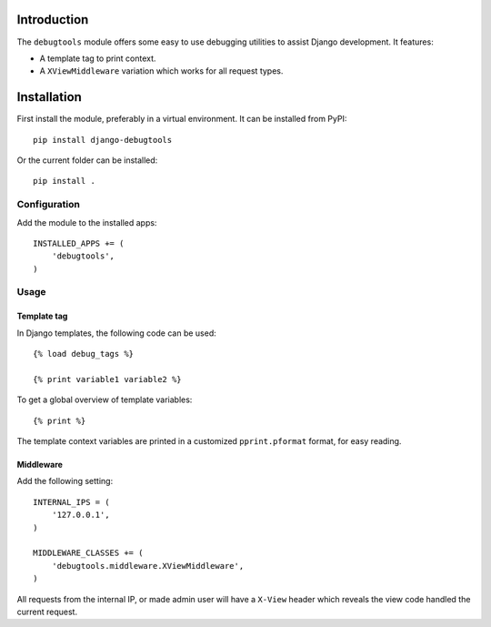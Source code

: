 Introduction
============

The ``debugtools`` module offers some easy to use debugging utilities to assist Django development.
It features:

* A template tag to print context.
* A ``XViewMiddleware`` variation which works for all request types.


Installation
============

First install the module, preferably in a virtual environment. It can be installed from PyPI::

    pip install django-debugtools

Or the current folder can be installed::

    pip install .

Configuration
-------------

Add the module to the installed apps::

    INSTALLED_APPS += (
        'debugtools',
    )

Usage
-----

Template tag
~~~~~~~~~~~~

In Django templates, the following code can be used::

    {% load debug_tags %}

    {% print variable1 variable2 %}

To get a global overview of template variables::

    {% print %}

The template context variables are printed in a customized ``pprint.pformat`` format, for easy reading.


Middleware
~~~~~~~~~~

Add the following setting::

    INTERNAL_IPS = (
        '127.0.0.1',
    )

    MIDDLEWARE_CLASSES += (
        'debugtools.middleware.XViewMiddleware',
    )

All requests from the internal IP, or made admin user will have a ``X-View`` header
which reveals the view code handled the current request.

